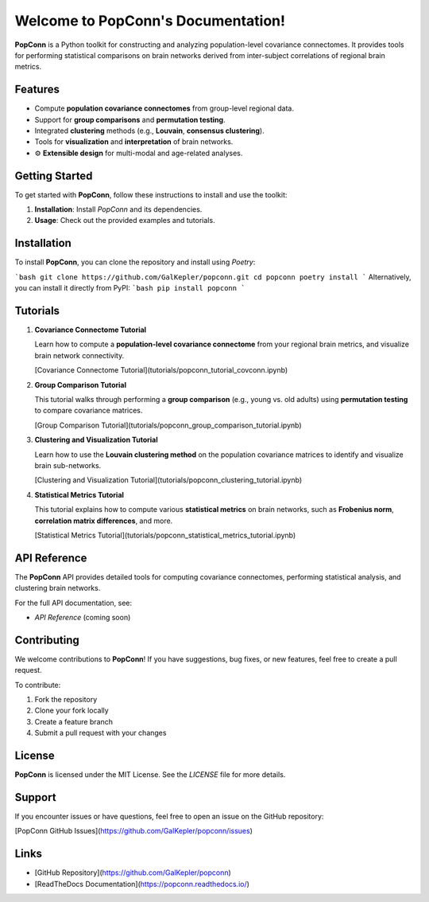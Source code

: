 Welcome to PopConn's Documentation!
====================================

**PopConn** is a Python toolkit for constructing and analyzing population-level covariance connectomes. It provides tools for performing statistical comparisons on brain networks derived from inter-subject correlations of regional brain metrics.

Features
--------

- Compute **population covariance connectomes** from group-level regional data.
- Support for **group comparisons** and **permutation testing**.
- Integrated **clustering** methods (e.g., **Louvain**, **consensus clustering**).
- Tools for **visualization** and **interpretation** of brain networks.
- ⚙️ **Extensible design** for multi-modal and age-related analyses.

Getting Started
---------------

To get started with **PopConn**, follow these instructions to install and use the toolkit:

1. **Installation**: Install `PopConn` and its dependencies.
2. **Usage**: Check out the provided examples and tutorials.

Installation
------------

To install **PopConn**, you can clone the repository and install using `Poetry`:

```bash
git clone https://github.com/GalKepler/popconn.git
cd popconn
poetry install
```
Alternatively, you can install it directly from PyPI:
```bash
pip install popconn
```

Tutorials
----------

1. **Covariance Connectome Tutorial**

   Learn how to compute a **population-level covariance connectome** from your regional brain metrics, and visualize brain network connectivity.

   [Covariance Connectome Tutorial](tutorials/popconn_tutorial_covconn.ipynb)

2. **Group Comparison Tutorial**

   This tutorial walks through performing a **group comparison** (e.g., young vs. old adults) using **permutation testing** to compare covariance matrices.

   [Group Comparison Tutorial](tutorials/popconn_group_comparison_tutorial.ipynb)

3. **Clustering and Visualization Tutorial**

   Learn how to use the **Louvain clustering method** on the population covariance matrices to identify and visualize brain sub-networks.

   [Clustering and Visualization Tutorial](tutorials/popconn_clustering_tutorial.ipynb)

4. **Statistical Metrics Tutorial**

   This tutorial explains how to compute various **statistical metrics** on brain networks, such as **Frobenius norm**, **correlation matrix differences**, and more.

   [Statistical Metrics Tutorial](tutorials/popconn_statistical_metrics_tutorial.ipynb)

API Reference
-------------

The **PopConn** API provides detailed tools for computing covariance connectomes, performing statistical analysis, and clustering brain networks.

For the full API documentation, see:

- `API Reference` (coming soon)

Contributing
------------

We welcome contributions to **PopConn**! If you have suggestions, bug fixes, or new features, feel free to create a pull request.

To contribute:

1. Fork the repository
2. Clone your fork locally
3. Create a feature branch
4. Submit a pull request with your changes

License
-------

**PopConn** is licensed under the MIT License. See the `LICENSE` file for more details.

Support
-------

If you encounter issues or have questions, feel free to open an issue on the GitHub repository:

[PopConn GitHub Issues](https://github.com/GalKepler/popconn/issues)

Links
-----

- [GitHub Repository](https://github.com/GalKepler/popconn)
- [ReadTheDocs Documentation](https://popconn.readthedocs.io/)
